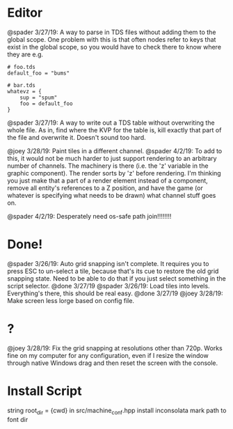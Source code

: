 * Editor
@spader 3/27/19: A way to parse in TDS files without adding them to the global
scope. One problem with this is that often nodes refer to keys that exist in the
global scope, so you would have to check there to know where they are e.g.
#+BEGIN_SRC 
# foo.tds
default_foo = "bums"

# bar.tds
whatevz = {
    sup = "spum"
    foo = default_foo
}
#+END_SRC

@spader 3/27/19: A way to write out a TDS table without overwriting the whole
file. As in, find where the KVP for the table is, kill exactly that part of the
file and overwrite it. Doesn't sound too hard. 

@joey 3/28/19: Paint tiles in a different channel. @spader 4/2/19: To add to
this, it would not be much harder to just support rendering to an arbitrary
number of channels. The machinery is there (i.e. the 'z' variable in the graphic
component). The render sorts by 'z' before rendering. I'm thinking you just make
that a part of a render element instead of a component, remove all entity's
references to a Z position, and have the game (or whatever is specifying what
needs to be drawn) what channel stuff goes on. 

@spader 4/2/19: Desperately need os-safe path join!!!!!!!!
* Done!
@spader 3/26/19: Auto grid snapping isn't complete. It requires you to press ESC
to un-select a tile, because that's its cue to restore the old grid snapping
state. Need to be able to do that if you just select something in the script
selector. @done 3/27/19
@spader 3/26/19: Load tiles into levels. Everything's there, this should be real
easy. @done 3/27/19
@joey 3/28/19: Make screen less lorge based on config file.
* ?
@joey 3/28/19: Fix the grid snapping at resolutions other than 720p.
Works fine on my computer for any configuration, even if I resize the window
through native Windows drag and then reset the screen with the console.
* Install Script
string root_dir = {cwd} in src/machine_conf.hpp
install inconsolata
mark path to font dir
